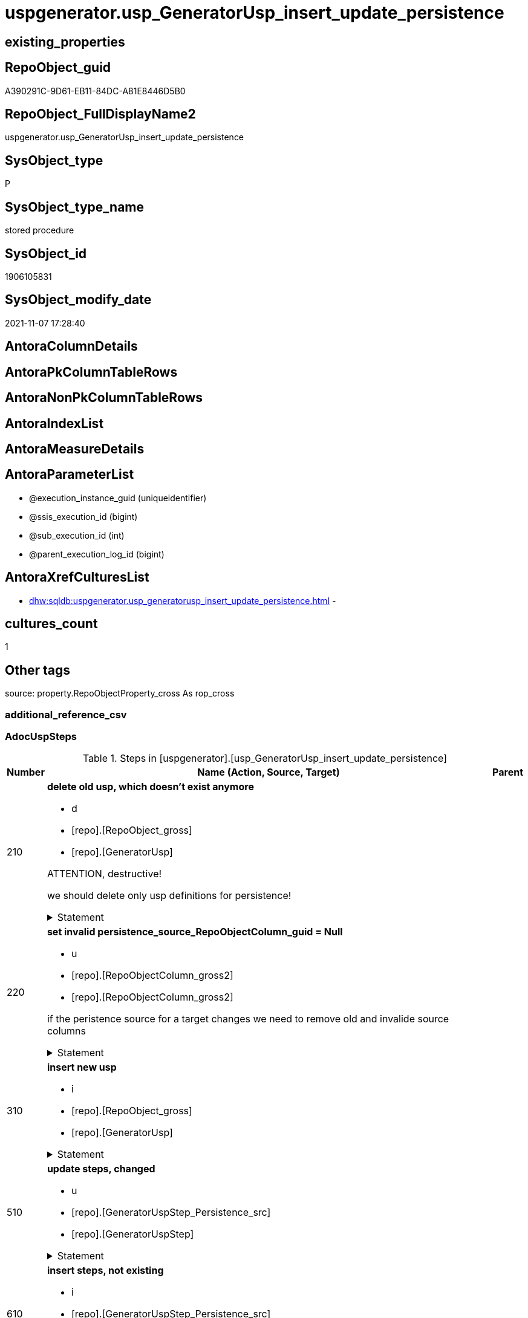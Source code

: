 // tag::HeaderFullDisplayName[]
= uspgenerator.usp_GeneratorUsp_insert_update_persistence
// end::HeaderFullDisplayName[]

== existing_properties

// tag::existing_properties[]
:ExistsProperty--adocuspsteps:
:ExistsProperty--antorareferencedlist:
:ExistsProperty--antorareferencinglist:
:ExistsProperty--exampleusage:
:ExistsProperty--is_repo_managed:
:ExistsProperty--is_ssas:
:ExistsProperty--referencedobjectlist:
:ExistsProperty--uspgenerator_usp_id:
:ExistsProperty--sql_modules_definition:
:ExistsProperty--AntoraParameterList:
// end::existing_properties[]

== RepoObject_guid

// tag::RepoObject_guid[]
A390291C-9D61-EB11-84DC-A81E8446D5B0
// end::RepoObject_guid[]

== RepoObject_FullDisplayName2

// tag::RepoObject_FullDisplayName2[]
uspgenerator.usp_GeneratorUsp_insert_update_persistence
// end::RepoObject_FullDisplayName2[]

== SysObject_type

// tag::SysObject_type[]
P 
// end::SysObject_type[]

== SysObject_type_name

// tag::SysObject_type_name[]
stored procedure
// end::SysObject_type_name[]

== SysObject_id

// tag::SysObject_id[]
1906105831
// end::SysObject_id[]

== SysObject_modify_date

// tag::SysObject_modify_date[]
2021-11-07 17:28:40
// end::SysObject_modify_date[]

== AntoraColumnDetails

// tag::AntoraColumnDetails[]

// end::AntoraColumnDetails[]

== AntoraPkColumnTableRows

// tag::AntoraPkColumnTableRows[]

// end::AntoraPkColumnTableRows[]

== AntoraNonPkColumnTableRows

// tag::AntoraNonPkColumnTableRows[]

// end::AntoraNonPkColumnTableRows[]

== AntoraIndexList

// tag::AntoraIndexList[]

// end::AntoraIndexList[]

== AntoraMeasureDetails

// tag::AntoraMeasureDetails[]

// end::AntoraMeasureDetails[]

== AntoraParameterList

// tag::AntoraParameterList[]
* @execution_instance_guid (uniqueidentifier)
* @ssis_execution_id (bigint)
* @sub_execution_id (int)
* @parent_execution_log_id (bigint)
// end::AntoraParameterList[]

== AntoraXrefCulturesList

// tag::AntoraXrefCulturesList[]
* xref:dhw:sqldb:uspgenerator.usp_generatorusp_insert_update_persistence.adoc[] - 
// end::AntoraXrefCulturesList[]

== cultures_count

// tag::cultures_count[]
1
// end::cultures_count[]

== Other tags

source: property.RepoObjectProperty_cross As rop_cross


=== additional_reference_csv

// tag::additional_reference_csv[]

// end::additional_reference_csv[]


=== AdocUspSteps

// tag::adocuspsteps[]
.Steps in [uspgenerator].[usp_GeneratorUsp_insert_update_persistence]
[cols="d,15a,d"]
|===
|Number|Name (Action, Source, Target)|Parent

|210
|
*delete old usp, which doesn't exist anymore*

* d
* [repo].[RepoObject_gross]
*  [repo].[GeneratorUsp]


ATTENTION, destructive!

we should delete only usp definitions for persistence!


.Statement
[%collapsible]
=====
[source,sql,numbered]
----
DELETE u
FROM [uspgenerator].[GeneratorUsp] [u]
WHERE LEFT([u].[usp_name], 12) = 'usp_PERSIST_'
 AND NOT EXISTS (
  SELECT 1
  FROM [repo].[RepoObject_gross] AS [ro]
  WHERE [u].[usp_schema] = [ro].[RepoObject_schema_name]
   AND [u].[usp_name] = [ro].[usp_persistence_name]
  )
----
=====

|


|220
|
*set invalid persistence_source_RepoObjectColumn_guid = Null*

* u
* [repo].[RepoObjectColumn_gross2]
* [repo].[RepoObjectColumn_gross2]


if the peristence source for a target changes we need to remove old and invalide source columns


.Statement
[%collapsible]
=====
[source,sql,numbered]
----
Update
    repo.RepoObjectColumn_gross2
Set
    persistence_source_RepoObjectColumn_guid = Null
Where
    ( persistence_source_RepoObject_guid <> persistence_source_RepoObject_guid_via_Column )
----
=====

|


|310
|
*insert new usp*

* i
* [repo].[RepoObject_gross]
* [repo].[GeneratorUsp]


.Statement
[%collapsible]
=====
[source,sql,numbered]
----
INSERT INTO [uspgenerator].[GeneratorUsp] (
 [usp_schema]
 , [usp_name]
 , [has_logging]
 )
SELECT [usp_schema] = [RepoObject_schema_name]
 , [usp_name] = [usp_persistence_name]
 , 1
FROM [repo].[RepoObject_gross] AS ro
WHERE [is_persistence] = 1
 AND NOT EXISTS (
  SELECT 1
  FROM [uspgenerator].[GeneratorUsp] AS [u]
  WHERE [u].[usp_schema] = [ro].[RepoObject_schema_name]
   AND [u].[usp_name] = [ro].[usp_persistence_name]
  )
----
=====

|


|510
|
*update steps, changed*

* u
* [repo].[GeneratorUspStep_Persistence_src]
* [repo].[GeneratorUspStep]


.Statement
[%collapsible]
=====
[source,sql,numbered]
----
UPDATE T
SET [Parent_Number] = [S].[Parent_Number]
 , [Name] = [S].[Name]
 , [has_logging] = [S].[has_logging]
 , [is_condition] = [S].[is_condition]
 , [is_SubProcedure] = [S].[is_SubProcedure]
 , [Statement] = [S].[Statement]
 , [log_source_object] = [S].[log_source_object]
 , [log_target_object] = [S].[log_target_object]
 , [log_flag_InsertUpdateDelete] = [S].[log_flag_InsertUpdateDelete]
FROM [uspgenerator].[GeneratorUspStep] [T]
INNER JOIN [uspgenerator].[GeneratorUspStep_Persistence_src] AS [S]
 ON [T].[usp_id] = [S].[usp_id]
  AND [T].[Number] = [S].[Number]
WHERE
 --
 [T].[Parent_Number] <> [S].[Parent_Number]
 OR [T].[Parent_Number] IS NULL
 AND NOT [S].[Parent_Number] IS NULL
 OR NOT [T].[Parent_Number] IS NULL
 AND [S].[Parent_Number] IS NULL
 --
 OR [T].[Name] <> [S].[Name]
 OR [T].[Name] IS NULL
 AND NOT [S].[Name] IS NULL
 OR NOT [T].[Name] IS NULL
 AND [S].[Name] IS NULL
 --
 OR [T].[has_logging] <> [S].[has_logging]
 OR [T].[has_logging] IS NULL
 AND NOT [S].[has_logging] IS NULL
 OR NOT [T].[has_logging] IS NULL
 AND [S].[has_logging] IS NULL
 --
 OR [T].[is_condition] <> [S].[is_condition]
 OR [T].[is_condition] IS NULL
 AND NOT [S].[is_condition] IS NULL
 OR NOT [T].[is_condition] IS NULL
 AND [S].[is_condition] IS NULL
 --
 OR [T].[is_SubProcedure] <> [S].[is_SubProcedure]
 OR [T].[is_SubProcedure] IS NULL
 AND NOT [S].[is_SubProcedure] IS NULL
 OR NOT [T].[is_SubProcedure] IS NULL
 AND [S].[is_SubProcedure] IS NULL
 --
 OR [T].[Statement] <> [S].[Statement]
 OR [T].[Statement] IS NULL
 AND NOT [S].[Statement] IS NULL
 OR NOT [T].[Statement] IS NULL
 AND [S].[Statement] IS NULL
 --
 OR [T].[log_source_object] <> [S].[log_source_object]
 OR [T].[log_source_object] IS NULL
 AND NOT [S].[log_source_object] IS NULL
 OR NOT [T].[log_source_object] IS NULL
 AND [S].[log_source_object] IS NULL
 --
 OR [T].[log_target_object] <> [S].[log_target_object]
 OR [T].[log_target_object] IS NULL
 AND NOT [S].[log_target_object] IS NULL
 OR NOT [T].[log_target_object] IS NULL
 AND [S].[log_target_object] IS NULL
 --
 OR [T].[log_flag_InsertUpdateDelete] <> [S].[log_flag_InsertUpdateDelete]
 OR [T].[log_flag_InsertUpdateDelete] IS NULL
 AND NOT [S].[log_flag_InsertUpdateDelete] IS NULL
 OR NOT [T].[log_flag_InsertUpdateDelete] IS NULL
 AND [S].[log_flag_InsertUpdateDelete] IS NULL
----
=====

|


|610
|
*insert steps, not existing*

* i
* [repo].[GeneratorUspStep_Persistence_src]
* [repo].[GeneratorUspStep]


.Statement
[%collapsible]
=====
[source,sql,numbered]
----
INSERT INTO [uspgenerator].[GeneratorUspStep] (
 [usp_id]
 , [Number]
 , [Parent_Number]
 , [Name]
 , [has_logging]
 , [is_condition]
 , [is_inactive]
 , [is_SubProcedure]
 , [Statement]
 , [log_source_object]
 , [log_target_object]
 , [log_flag_InsertUpdateDelete]
 )
--,[info_01]
--,[info_02]
--,[info_03]
--,[info_04]
--,[info_05]
--,[info_06]
--,[info_07]
--,[info_08]
--,[info_09]
SELECT [usp_id]
 , [Number]
 , [Parent_Number]
 , [Name]
 , [has_logging]
 , [is_condition]
 , [is_inactive]
 , [is_SubProcedure]
 , [Statement]
 , [log_source_object]
 , [log_target_object]
 , [log_flag_InsertUpdateDelete]
FROM [uspgenerator].[GeneratorUspStep_Persistence_src] AS S
WHERE NOT EXISTS (
  SELECT 1
  FROM [uspgenerator].[GeneratorUspStep] AS [T]
  WHERE [T].[usp_id] = [S].[usp_id]
   AND [T].[Number] = [S].[Number]
  )
----
=====

|


|710
|
*update steps; SET [is_inactive] = [setpoint].[is_inactive]*

* u
* [repo].[GeneratorUspStep_Persistence_IsInactive_setpoint]
* [repo].[GeneratorUspStep]


.Statement
[%collapsible]
=====
[source,sql,numbered]
----
UPDATE step
SET [is_inactive] = [setpoint].[is_inactive]
FROM [uspgenerator].[GeneratorUspStep] [step]
INNER JOIN [uspgenerator].[GeneratorUspStep_Persistence_IsInactive_setpoint] [setpoint]
 ON [setpoint].[usp_id] = [step].[usp_id]
  AND [setpoint].[Number] = [step].[Number]
WHERE [setpoint].[is_inactive] <> [step].[is_inactive]
----
=====

|

|===

// end::adocuspsteps[]


=== AntoraReferencedList

// tag::antorareferencedlist[]
* xref:logs.usp_executionlog_insert.adoc[]
* xref:repo.repoobject_gross.adoc[]
* xref:repo.repoobjectcolumn_gross2.adoc[]
* xref:uspgenerator.generatorusp.adoc[]
* xref:uspgenerator.generatoruspstep.adoc[]
* xref:uspgenerator.generatoruspstep_persistence_isinactive_setpoint.adoc[]
* xref:uspgenerator.generatoruspstep_persistence_src.adoc[]
// end::antorareferencedlist[]


=== AntoraReferencingList

// tag::antorareferencinglist[]
* xref:repo.usp_main.adoc[]
// end::antorareferencinglist[]


=== Description

// tag::description[]

// end::description[]


=== ExampleUsage

// tag::exampleusage[]
EXEC [uspgenerator].[usp_GeneratorUsp_insert_update_persistence]
// end::exampleusage[]


=== exampleUsage_2

// tag::exampleusage_2[]

// end::exampleusage_2[]


=== exampleUsage_3

// tag::exampleusage_3[]

// end::exampleusage_3[]


=== exampleUsage_4

// tag::exampleusage_4[]

// end::exampleusage_4[]


=== exampleUsage_5

// tag::exampleusage_5[]

// end::exampleusage_5[]


=== exampleWrong_Usage

// tag::examplewrong_usage[]

// end::examplewrong_usage[]


=== has_execution_plan_issue

// tag::has_execution_plan_issue[]

// end::has_execution_plan_issue[]


=== has_get_referenced_issue

// tag::has_get_referenced_issue[]

// end::has_get_referenced_issue[]


=== has_history

// tag::has_history[]

// end::has_history[]


=== has_history_columns

// tag::has_history_columns[]

// end::has_history_columns[]


=== InheritanceType

// tag::inheritancetype[]

// end::inheritancetype[]


=== is_persistence

// tag::is_persistence[]

// end::is_persistence[]


=== is_persistence_check_duplicate_per_pk

// tag::is_persistence_check_duplicate_per_pk[]

// end::is_persistence_check_duplicate_per_pk[]


=== is_persistence_check_for_empty_source

// tag::is_persistence_check_for_empty_source[]

// end::is_persistence_check_for_empty_source[]


=== is_persistence_delete_changed

// tag::is_persistence_delete_changed[]

// end::is_persistence_delete_changed[]


=== is_persistence_delete_missing

// tag::is_persistence_delete_missing[]

// end::is_persistence_delete_missing[]


=== is_persistence_insert

// tag::is_persistence_insert[]

// end::is_persistence_insert[]


=== is_persistence_truncate

// tag::is_persistence_truncate[]

// end::is_persistence_truncate[]


=== is_persistence_update_changed

// tag::is_persistence_update_changed[]

// end::is_persistence_update_changed[]


=== is_repo_managed

// tag::is_repo_managed[]
0
// end::is_repo_managed[]


=== is_ssas

// tag::is_ssas[]
0
// end::is_ssas[]


=== microsoft_database_tools_support

// tag::microsoft_database_tools_support[]

// end::microsoft_database_tools_support[]


=== MS_Description

// tag::ms_description[]

// end::ms_description[]


=== persistence_source_RepoObject_fullname

// tag::persistence_source_repoobject_fullname[]

// end::persistence_source_repoobject_fullname[]


=== persistence_source_RepoObject_fullname2

// tag::persistence_source_repoobject_fullname2[]

// end::persistence_source_repoobject_fullname2[]


=== persistence_source_RepoObject_guid

// tag::persistence_source_repoobject_guid[]

// end::persistence_source_repoobject_guid[]


=== persistence_source_RepoObject_xref

// tag::persistence_source_repoobject_xref[]

// end::persistence_source_repoobject_xref[]


=== pk_index_guid

// tag::pk_index_guid[]

// end::pk_index_guid[]


=== pk_IndexPatternColumnDatatype

// tag::pk_indexpatterncolumndatatype[]

// end::pk_indexpatterncolumndatatype[]


=== pk_IndexPatternColumnName

// tag::pk_indexpatterncolumnname[]

// end::pk_indexpatterncolumnname[]


=== pk_IndexSemanticGroup

// tag::pk_indexsemanticgroup[]

// end::pk_indexsemanticgroup[]


=== ReferencedObjectList

// tag::referencedobjectlist[]
* [logs].[usp_ExecutionLog_insert]
* [repo].[RepoObject_gross]
* [repo].[RepoObjectColumn_gross2]
* [uspgenerator].[GeneratorUsp]
* [uspgenerator].[GeneratorUspStep]
* [uspgenerator].[GeneratorUspStep_Persistence_IsInactive_setpoint]
* [uspgenerator].[GeneratorUspStep_Persistence_src]
// end::referencedobjectlist[]


=== usp_persistence_RepoObject_guid

// tag::usp_persistence_repoobject_guid[]

// end::usp_persistence_repoobject_guid[]


=== UspExamples

// tag::uspexamples[]

// end::uspexamples[]


=== uspgenerator_usp_id

// tag::uspgenerator_usp_id[]
3
// end::uspgenerator_usp_id[]


=== UspParameters

// tag::uspparameters[]

// end::uspparameters[]

== Boolean Attributes

source: property.RepoObjectProperty WHERE property_int = 1

// tag::boolean_attributes[]

// end::boolean_attributes[]

== sql_modules_definition

// tag::sql_modules_definition[]
[%collapsible]
=======
[source,sql,numbered]
----
/*
code of this procedure is managed in the dhw repository. Do not modify manually.
Use [uspgenerator].[GeneratorUsp], [uspgenerator].[GeneratorUspParameter], [uspgenerator].[GeneratorUspStep], [uspgenerator].[GeneratorUsp_SqlUsp]
*/
CREATE   PROCEDURE [uspgenerator].[usp_GeneratorUsp_insert_update_persistence]
----keep the code between logging parameters and "START" unchanged!
---- parameters, used for logging; you don't need to care about them, but you can use them, wenn calling from SSIS or in your workflow to log the context of the procedure call
  @execution_instance_guid UNIQUEIDENTIFIER = NULL --SSIS system variable ExecutionInstanceGUID could be used, any other unique guid is also fine. If NULL, then NEWID() is used to create one
, @ssis_execution_id BIGINT = NULL --only SSIS system variable ServerExecutionID should be used, or any other consistent number system, do not mix different number systems
, @sub_execution_id INT = NULL --in case you log some sub_executions, for example in SSIS loops or sub packages
, @parent_execution_log_id BIGINT = NULL --in case a sup procedure is called, the @current_execution_log_id of the parent procedure should be propagated here. It allowes call stack analyzing
AS
BEGIN
DECLARE
 --
   @current_execution_log_id BIGINT --this variable should be filled only once per procedure call, it contains the first logging call for the step 'start'.
 , @current_execution_guid UNIQUEIDENTIFIER = NEWID() --a unique guid for any procedure call. It should be propagated to sub procedures using "@parent_execution_log_id = @current_execution_log_id"
 , @source_object NVARCHAR(261) = NULL --use it like '[schema].[object]', this allows data flow vizualizatiuon (include square brackets)
 , @target_object NVARCHAR(261) = NULL --use it like '[schema].[object]', this allows data flow vizualizatiuon (include square brackets)
 , @proc_id INT = @@procid
 , @proc_schema_name NVARCHAR(128) = OBJECT_SCHEMA_NAME(@@procid) --schema ande name of the current procedure should be automatically logged
 , @proc_name NVARCHAR(128) = OBJECT_NAME(@@procid)               --schema ande name of the current procedure should be automatically logged
 , @event_info NVARCHAR(MAX)
 , @step_id INT = 0
 , @step_name NVARCHAR(1000) = NULL
 , @rows INT

--[event_info] get's only the information about the "outer" calling process
--wenn the procedure calls sub procedures, the [event_info] will not change
SET @event_info = (
  SELECT TOP 1 [event_info]
  FROM sys.dm_exec_input_buffer(@@spid, CURRENT_REQUEST_ID())
  ORDER BY [event_info]
  )

IF @execution_instance_guid IS NULL
 SET @execution_instance_guid = NEWID();
--
--SET @rows = @@ROWCOUNT;
SET @step_id = @step_id + 1
SET @step_name = 'start'
SET @source_object = NULL
SET @target_object = NULL

EXEC logs.usp_ExecutionLog_insert
 --these parameters should be the same for all logging execution
   @execution_instance_guid = @execution_instance_guid
 , @ssis_execution_id = @ssis_execution_id
 , @sub_execution_id = @sub_execution_id
 , @parent_execution_log_id = @parent_execution_log_id
 , @current_execution_guid = @current_execution_guid
 , @proc_id = @proc_id
 , @proc_schema_name = @proc_schema_name
 , @proc_name = @proc_name
 , @event_info = @event_info
 --the following parameters are individual for each call
 , @step_id = @step_id --@step_id should be incremented before each call
 , @step_name = @step_name --assign individual step names for each call
 --only the "start" step should return the log id into @current_execution_log_id
 --all other calls should not overwrite @current_execution_log_id
 , @execution_log_id = @current_execution_log_id OUTPUT
----you can log the content of your own parameters, do this only in the start-step
----data type is sql_variant

--
PRINT '[uspgenerator].[usp_GeneratorUsp_insert_update_persistence]'
--keep the code between logging parameters and "START" unchanged!
--
----START
--
----- start here with your own code
--
/*{"ReportUspStep":[{"Number":210,"Name":"delete old usp, which doesn't exist anymore","has_logging":1,"is_condition":0,"is_inactive":0,"is_SubProcedure":0,"log_source_object":"[repo].[RepoObject_gross]","log_target_object":" [repo].[GeneratorUsp]","log_flag_InsertUpdateDelete":"d"}]}*/
PRINT CONCAT('usp_id;Number;Parent_Number: ',3,';',210,';',NULL);

/*
ATTENTION, destructive!

we should delete only usp definitions for persistence!

*/
DELETE u
FROM [uspgenerator].[GeneratorUsp] [u]
WHERE LEFT([u].[usp_name], 12) = 'usp_PERSIST_'
 AND NOT EXISTS (
  SELECT 1
  FROM [repo].[RepoObject_gross] AS [ro]
  WHERE [u].[usp_schema] = [ro].[RepoObject_schema_name]
   AND [u].[usp_name] = [ro].[usp_persistence_name]
  )

-- Logging START --
SET @rows = @@ROWCOUNT
SET @step_id = @step_id + 1
SET @step_name = 'delete old usp, which doesn''t exist anymore'
SET @source_object = '[repo].[RepoObject_gross]'
SET @target_object = ' [repo].[GeneratorUsp]'

EXEC logs.usp_ExecutionLog_insert 
 @execution_instance_guid = @execution_instance_guid
 , @ssis_execution_id = @ssis_execution_id
 , @sub_execution_id = @sub_execution_id
 , @parent_execution_log_id = @parent_execution_log_id
 , @current_execution_guid = @current_execution_guid
 , @proc_id = @proc_id
 , @proc_schema_name = @proc_schema_name
 , @proc_name = @proc_name
 , @event_info = @event_info
 , @step_id = @step_id
 , @step_name = @step_name
 , @source_object = @source_object
 , @target_object = @target_object
 , @deleted = @rows
-- Logging END --

/*{"ReportUspStep":[{"Number":220,"Name":"set invalid persistence_source_RepoObjectColumn_guid = Null","has_logging":1,"is_condition":0,"is_inactive":0,"is_SubProcedure":0,"log_source_object":"[repo].[RepoObjectColumn_gross2]","log_target_object":"[repo].[RepoObjectColumn_gross2]","log_flag_InsertUpdateDelete":"u"}]}*/
PRINT CONCAT('usp_id;Number;Parent_Number: ',3,';',220,';',NULL);

/*
if the peristence source for a target changes we need to remove old and invalide source columns

*/
Update
    repo.RepoObjectColumn_gross2
Set
    persistence_source_RepoObjectColumn_guid = Null
Where
    ( persistence_source_RepoObject_guid <> persistence_source_RepoObject_guid_via_Column )

-- Logging START --
SET @rows = @@ROWCOUNT
SET @step_id = @step_id + 1
SET @step_name = 'set invalid persistence_source_RepoObjectColumn_guid = Null'
SET @source_object = '[repo].[RepoObjectColumn_gross2]'
SET @target_object = '[repo].[RepoObjectColumn_gross2]'

EXEC logs.usp_ExecutionLog_insert 
 @execution_instance_guid = @execution_instance_guid
 , @ssis_execution_id = @ssis_execution_id
 , @sub_execution_id = @sub_execution_id
 , @parent_execution_log_id = @parent_execution_log_id
 , @current_execution_guid = @current_execution_guid
 , @proc_id = @proc_id
 , @proc_schema_name = @proc_schema_name
 , @proc_name = @proc_name
 , @event_info = @event_info
 , @step_id = @step_id
 , @step_name = @step_name
 , @source_object = @source_object
 , @target_object = @target_object
 , @updated = @rows
-- Logging END --

/*{"ReportUspStep":[{"Number":310,"Name":"insert new usp","has_logging":1,"is_condition":0,"is_inactive":0,"is_SubProcedure":0,"log_source_object":"[repo].[RepoObject_gross]","log_target_object":"[repo].[GeneratorUsp]","log_flag_InsertUpdateDelete":"i"}]}*/
PRINT CONCAT('usp_id;Number;Parent_Number: ',3,';',310,';',NULL);

INSERT INTO [uspgenerator].[GeneratorUsp] (
 [usp_schema]
 , [usp_name]
 , [has_logging]
 )
SELECT [usp_schema] = [RepoObject_schema_name]
 , [usp_name] = [usp_persistence_name]
 , 1
FROM [repo].[RepoObject_gross] AS ro
WHERE [is_persistence] = 1
 AND NOT EXISTS (
  SELECT 1
  FROM [uspgenerator].[GeneratorUsp] AS [u]
  WHERE [u].[usp_schema] = [ro].[RepoObject_schema_name]
   AND [u].[usp_name] = [ro].[usp_persistence_name]
  )

-- Logging START --
SET @rows = @@ROWCOUNT
SET @step_id = @step_id + 1
SET @step_name = 'insert new usp'
SET @source_object = '[repo].[RepoObject_gross]'
SET @target_object = '[repo].[GeneratorUsp]'

EXEC logs.usp_ExecutionLog_insert 
 @execution_instance_guid = @execution_instance_guid
 , @ssis_execution_id = @ssis_execution_id
 , @sub_execution_id = @sub_execution_id
 , @parent_execution_log_id = @parent_execution_log_id
 , @current_execution_guid = @current_execution_guid
 , @proc_id = @proc_id
 , @proc_schema_name = @proc_schema_name
 , @proc_name = @proc_name
 , @event_info = @event_info
 , @step_id = @step_id
 , @step_name = @step_name
 , @source_object = @source_object
 , @target_object = @target_object
 , @inserted = @rows
-- Logging END --

/*{"ReportUspStep":[{"Number":510,"Name":"update steps, changed","has_logging":1,"is_condition":0,"is_inactive":0,"is_SubProcedure":0,"log_source_object":"[repo].[GeneratorUspStep_Persistence_src]","log_target_object":"[repo].[GeneratorUspStep]","log_flag_InsertUpdateDelete":"u"}]}*/
PRINT CONCAT('usp_id;Number;Parent_Number: ',3,';',510,';',NULL);

UPDATE T
SET [Parent_Number] = [S].[Parent_Number]
 , [Name] = [S].[Name]
 , [has_logging] = [S].[has_logging]
 , [is_condition] = [S].[is_condition]
 , [is_SubProcedure] = [S].[is_SubProcedure]
 , [Statement] = [S].[Statement]
 , [log_source_object] = [S].[log_source_object]
 , [log_target_object] = [S].[log_target_object]
 , [log_flag_InsertUpdateDelete] = [S].[log_flag_InsertUpdateDelete]
FROM [uspgenerator].[GeneratorUspStep] [T]
INNER JOIN [uspgenerator].[GeneratorUspStep_Persistence_src] AS [S]
 ON [T].[usp_id] = [S].[usp_id]
  AND [T].[Number] = [S].[Number]
WHERE
 --
 [T].[Parent_Number] <> [S].[Parent_Number]
 OR [T].[Parent_Number] IS NULL
 AND NOT [S].[Parent_Number] IS NULL
 OR NOT [T].[Parent_Number] IS NULL
 AND [S].[Parent_Number] IS NULL
 --
 OR [T].[Name] <> [S].[Name]
 OR [T].[Name] IS NULL
 AND NOT [S].[Name] IS NULL
 OR NOT [T].[Name] IS NULL
 AND [S].[Name] IS NULL
 --
 OR [T].[has_logging] <> [S].[has_logging]
 OR [T].[has_logging] IS NULL
 AND NOT [S].[has_logging] IS NULL
 OR NOT [T].[has_logging] IS NULL
 AND [S].[has_logging] IS NULL
 --
 OR [T].[is_condition] <> [S].[is_condition]
 OR [T].[is_condition] IS NULL
 AND NOT [S].[is_condition] IS NULL
 OR NOT [T].[is_condition] IS NULL
 AND [S].[is_condition] IS NULL
 --
 OR [T].[is_SubProcedure] <> [S].[is_SubProcedure]
 OR [T].[is_SubProcedure] IS NULL
 AND NOT [S].[is_SubProcedure] IS NULL
 OR NOT [T].[is_SubProcedure] IS NULL
 AND [S].[is_SubProcedure] IS NULL
 --
 OR [T].[Statement] <> [S].[Statement]
 OR [T].[Statement] IS NULL
 AND NOT [S].[Statement] IS NULL
 OR NOT [T].[Statement] IS NULL
 AND [S].[Statement] IS NULL
 --
 OR [T].[log_source_object] <> [S].[log_source_object]
 OR [T].[log_source_object] IS NULL
 AND NOT [S].[log_source_object] IS NULL
 OR NOT [T].[log_source_object] IS NULL
 AND [S].[log_source_object] IS NULL
 --
 OR [T].[log_target_object] <> [S].[log_target_object]
 OR [T].[log_target_object] IS NULL
 AND NOT [S].[log_target_object] IS NULL
 OR NOT [T].[log_target_object] IS NULL
 AND [S].[log_target_object] IS NULL
 --
 OR [T].[log_flag_InsertUpdateDelete] <> [S].[log_flag_InsertUpdateDelete]
 OR [T].[log_flag_InsertUpdateDelete] IS NULL
 AND NOT [S].[log_flag_InsertUpdateDelete] IS NULL
 OR NOT [T].[log_flag_InsertUpdateDelete] IS NULL
 AND [S].[log_flag_InsertUpdateDelete] IS NULL

-- Logging START --
SET @rows = @@ROWCOUNT
SET @step_id = @step_id + 1
SET @step_name = 'update steps, changed'
SET @source_object = '[repo].[GeneratorUspStep_Persistence_src]'
SET @target_object = '[repo].[GeneratorUspStep]'

EXEC logs.usp_ExecutionLog_insert 
 @execution_instance_guid = @execution_instance_guid
 , @ssis_execution_id = @ssis_execution_id
 , @sub_execution_id = @sub_execution_id
 , @parent_execution_log_id = @parent_execution_log_id
 , @current_execution_guid = @current_execution_guid
 , @proc_id = @proc_id
 , @proc_schema_name = @proc_schema_name
 , @proc_name = @proc_name
 , @event_info = @event_info
 , @step_id = @step_id
 , @step_name = @step_name
 , @source_object = @source_object
 , @target_object = @target_object
 , @updated = @rows
-- Logging END --

/*{"ReportUspStep":[{"Number":610,"Name":"insert steps, not existing","has_logging":1,"is_condition":0,"is_inactive":0,"is_SubProcedure":0,"log_source_object":"[repo].[GeneratorUspStep_Persistence_src]","log_target_object":"[repo].[GeneratorUspStep]","log_flag_InsertUpdateDelete":"i"}]}*/
PRINT CONCAT('usp_id;Number;Parent_Number: ',3,';',610,';',NULL);

INSERT INTO [uspgenerator].[GeneratorUspStep] (
 [usp_id]
 , [Number]
 , [Parent_Number]
 , [Name]
 , [has_logging]
 , [is_condition]
 , [is_inactive]
 , [is_SubProcedure]
 , [Statement]
 , [log_source_object]
 , [log_target_object]
 , [log_flag_InsertUpdateDelete]
 )
--,[info_01]
--,[info_02]
--,[info_03]
--,[info_04]
--,[info_05]
--,[info_06]
--,[info_07]
--,[info_08]
--,[info_09]
SELECT [usp_id]
 , [Number]
 , [Parent_Number]
 , [Name]
 , [has_logging]
 , [is_condition]
 , [is_inactive]
 , [is_SubProcedure]
 , [Statement]
 , [log_source_object]
 , [log_target_object]
 , [log_flag_InsertUpdateDelete]
FROM [uspgenerator].[GeneratorUspStep_Persistence_src] AS S
WHERE NOT EXISTS (
  SELECT 1
  FROM [uspgenerator].[GeneratorUspStep] AS [T]
  WHERE [T].[usp_id] = [S].[usp_id]
   AND [T].[Number] = [S].[Number]
  )

-- Logging START --
SET @rows = @@ROWCOUNT
SET @step_id = @step_id + 1
SET @step_name = 'insert steps, not existing'
SET @source_object = '[repo].[GeneratorUspStep_Persistence_src]'
SET @target_object = '[repo].[GeneratorUspStep]'

EXEC logs.usp_ExecutionLog_insert 
 @execution_instance_guid = @execution_instance_guid
 , @ssis_execution_id = @ssis_execution_id
 , @sub_execution_id = @sub_execution_id
 , @parent_execution_log_id = @parent_execution_log_id
 , @current_execution_guid = @current_execution_guid
 , @proc_id = @proc_id
 , @proc_schema_name = @proc_schema_name
 , @proc_name = @proc_name
 , @event_info = @event_info
 , @step_id = @step_id
 , @step_name = @step_name
 , @source_object = @source_object
 , @target_object = @target_object
 , @inserted = @rows
-- Logging END --

/*{"ReportUspStep":[{"Number":710,"Name":"update steps; SET [is_inactive] = [setpoint].[is_inactive]","has_logging":1,"is_condition":0,"is_inactive":0,"is_SubProcedure":0,"log_source_object":"[repo].[GeneratorUspStep_Persistence_IsInactive_setpoint]","log_target_object":"[repo].[GeneratorUspStep]","log_flag_InsertUpdateDelete":"u"}]}*/
PRINT CONCAT('usp_id;Number;Parent_Number: ',3,';',710,';',NULL);

UPDATE step
SET [is_inactive] = [setpoint].[is_inactive]
FROM [uspgenerator].[GeneratorUspStep] [step]
INNER JOIN [uspgenerator].[GeneratorUspStep_Persistence_IsInactive_setpoint] [setpoint]
 ON [setpoint].[usp_id] = [step].[usp_id]
  AND [setpoint].[Number] = [step].[Number]
WHERE [setpoint].[is_inactive] <> [step].[is_inactive]

-- Logging START --
SET @rows = @@ROWCOUNT
SET @step_id = @step_id + 1
SET @step_name = 'update steps; SET [is_inactive] = [setpoint].[is_inactive]'
SET @source_object = '[repo].[GeneratorUspStep_Persistence_IsInactive_setpoint]'
SET @target_object = '[repo].[GeneratorUspStep]'

EXEC logs.usp_ExecutionLog_insert 
 @execution_instance_guid = @execution_instance_guid
 , @ssis_execution_id = @ssis_execution_id
 , @sub_execution_id = @sub_execution_id
 , @parent_execution_log_id = @parent_execution_log_id
 , @current_execution_guid = @current_execution_guid
 , @proc_id = @proc_id
 , @proc_schema_name = @proc_schema_name
 , @proc_name = @proc_name
 , @event_info = @event_info
 , @step_id = @step_id
 , @step_name = @step_name
 , @source_object = @source_object
 , @target_object = @target_object
 , @updated = @rows
-- Logging END --

--
--finish your own code here
--keep the code between "END" and the end of the procedure unchanged!
--
--END
--
--SET @rows = @@ROWCOUNT
SET @step_id = @step_id + 1
SET @step_name = 'end'
SET @source_object = NULL
SET @target_object = NULL

EXEC logs.usp_ExecutionLog_insert
   @execution_instance_guid = @execution_instance_guid
 , @ssis_execution_id = @ssis_execution_id
 , @sub_execution_id = @sub_execution_id
 , @parent_execution_log_id = @parent_execution_log_id
 , @current_execution_guid = @current_execution_guid
 , @proc_id = @proc_id
 , @proc_schema_name = @proc_schema_name
 , @proc_name = @proc_name
 , @event_info = @event_info
 , @step_id = @step_id
 , @step_name = @step_name
 , @source_object = @source_object
 , @target_object = @target_object

END


----
=======
// end::sql_modules_definition[]


